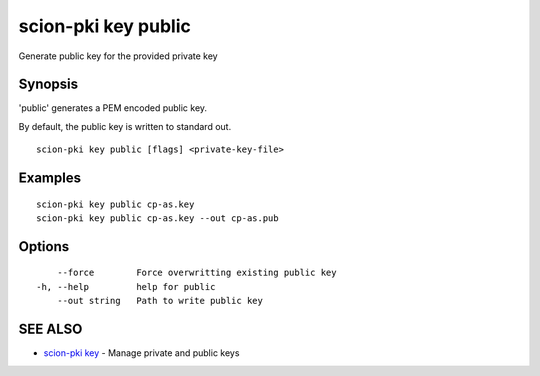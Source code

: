 .. _scion-pki_key_public:

scion-pki key public
--------------------

Generate public key for the provided private key

Synopsis
~~~~~~~~


'public' generates a PEM encoded public key.

By default, the public key is written to standard out.


::

  scion-pki key public [flags] <private-key-file>

Examples
~~~~~~~~

::

    scion-pki key public cp-as.key
    scion-pki key public cp-as.key --out cp-as.pub

Options
~~~~~~~

::

      --force        Force overwritting existing public key
  -h, --help         help for public
      --out string   Path to write public key

SEE ALSO
~~~~~~~~

* `scion-pki key <scion-pki_key.html>`_ 	 - Manage private and public keys


